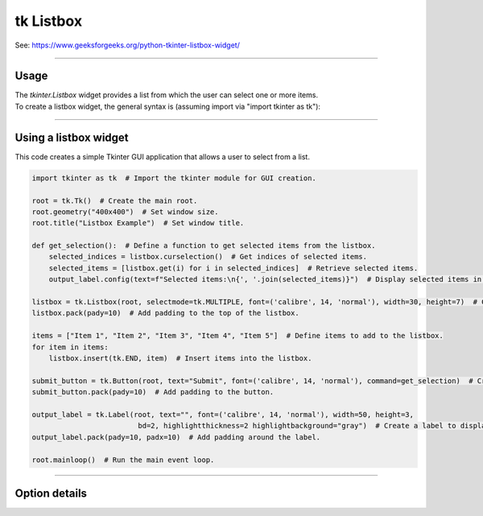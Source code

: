 ====================================================
tk Listbox
====================================================

| See: https://www.geeksforgeeks.org/python-tkinter-listbox-widget/

----

Usage
---------------

| The `tkinter.Listbox` widget provides a list from which the user can select one or more items.
| To create a listbox widget, the general syntax is (assuming import via "import tkinter as tk"):

.. py:function:: listbox_widget = tk.Listbox(parent, option=value)

    | `parent` is the window or frame object.
    | Options can be passed as parameters separated by commas.
    | e.g. listbox_widget = tk.Listbox(root, height=10, width=50)

----

Using a listbox widget
----------------------------

.. image:: images/listbox.png
    :scale: 75%

This code creates a simple Tkinter GUI application that allows a user to select from a list.

.. code-block:: python

    import tkinter as tk  # Import the tkinter module for GUI creation.

    root = tk.Tk()  # Create the main root.
    root.geometry("400x400")  # Set window size.
    root.title("Listbox Example")  # Set window title.

    def get_selection():  # Define a function to get selected items from the listbox.
        selected_indices = listbox.curselection()  # Get indices of selected items.
        selected_items = [listbox.get(i) for i in selected_indices]  # Retrieve selected items.
        output_label.config(text=f"Selected items:\n{', '.join(selected_items)}")  # Display selected items in the label.

    listbox = tk.Listbox(root, selectmode=tk.MULTIPLE, font=('calibre', 14, 'normal'), width=30, height=7)  # Create a listbox widget.
    listbox.pack(pady=10)  # Add padding to the top of the listbox.

    items = ["Item 1", "Item 2", "Item 3", "Item 4", "Item 5"]  # Define items to add to the listbox.
    for item in items:
        listbox.insert(tk.END, item)  # Insert items into the listbox.

    submit_button = tk.Button(root, text="Submit", font=('calibre', 14, 'normal'), command=get_selection)  # Create a button to trigger the get_selection function.
    submit_button.pack(pady=10)  # Add padding to the button.

    output_label = tk.Label(root, text="", font=('calibre', 14, 'normal'), width=50, height=3,
                             bd=2, highlightthickness=2 highlightbackground="gray")  # Create a label to display the output.
    output_label.pack(pady=10, padx=10)  # Add padding around the label.

    root.mainloop()  # Run the main event loop.


----

Option details
--------------------

.. py:function:: listbox_widget = tk.Listbox(parent, option=value)

    | parent is the window or frame object.
    | Options can be passed as parameters separated by commas.

    **Parameters:**

    .. py:attribute:: activestyle

        | Syntax: ``listbox_widget = tk.Listbox(parent, activestyle="underline")``
        | Description: Sets the style of the active item.
        | Default: underline
        | Example: ``listbox_widget = tk.Listbox(root, activestyle="underline")``

    .. py:attribute:: background
    .. py:attribute:: bg

        | Syntax: ``listbox_widget = tk.Listbox(parent, bg="color")``
        | Description: Sets the background color of the listbox.
        | Default: SystemWindow
        | Example: ``listbox_widget = tk.Listbox(root, bg="SystemWindow")``

    .. py:attribute:: bd
    .. py:attribute:: borderwidth

        | Syntax: ``listbox_widget = tk.Listbox(parent, bd=value)``
        | Description: Sets the border width of the listbox.
        | Default: 1
        | Example: ``listbox_widget = tk.Listbox(root, bd=1)``

    .. py:attribute:: cursor

        | Syntax: ``listbox_widget = tk.Listbox(parent, cursor="cursor_type")``
        | Description: Sets the cursor that appears when the mouse is over the listbox.
        | Default: None
        | Example: ``listbox_widget = tk.Listbox(root, cursor="arrow")``

    .. py:attribute:: disabledforeground

        | Syntax: ``listbox_widget = tk.Listbox(parent, disabledforeground="color")``
        | Description: Sets the foreground color of the listbox when it is disabled.
        | Default: SystemDisabledText
        | Example: ``listbox_widget = tk.Listbox(root, disabledforeground="SystemDisabledText")``

    .. py:attribute:: exportselection

        | Syntax: ``listbox_widget = tk.Listbox(parent, exportselection=value)``
        | Description: Controls whether the selection is exported to the clipboard.
        | Default: 1
        | Example: ``listbox_widget = tk.Listbox(root, exportselection=1)``

    .. py:attribute:: fg
    .. py:attribute:: foreground

        | Syntax: ``listbox_widget = tk.Listbox(parent, fg="color")``
        | Description: Sets the foreground color of the listbox.
        | Default: SystemButtonText
        | Example: ``listbox_widget = tk.Listbox(root, fg="SystemButtonText")``

    .. py:attribute:: font

        | Syntax: ``listbox_widget = tk.Listbox(parent, font="font")``
        | Description: Sets the font of the listbox text.
        | Default: TkDefaultFont
        | Example: ``listbox_widget = tk.Listbox(root, font="TkDefaultFont")``

    .. py:attribute:: height

        | Syntax: ``listbox_widget = tk.Listbox(parent, height=value)``
        | Description: Sets the height of the listbox in number of lines.
        | Default: 10
        | Example: ``listbox_widget = tk.Listbox(root, height=10)``

    .. py:attribute:: highlightbackground

        | Syntax: ``listbox_widget = tk.Listbox(parent, highlightbackground="color")``
        | Description: Sets the color of the focus highlight when the listbox does not have focus.
        | Default: SystemButtonFace
        | Example: ``listbox_widget = tk.Listbox(root, highlightbackground="SystemButtonFace")``

    .. py:attribute:: highlightcolor

        | Syntax: ``listbox_widget = tk.Listbox(parent, highlightcolor="color")``
        | Description: Sets the color of the focus highlight when the listbox has focus.
        | Default: SystemWindowFrame
        | Example: ``listbox_widget = tk.Listbox(root, highlightcolor="SystemWindowFrame")``

    .. py:attribute:: highlightthickness

        | Syntax: ``listbox_widget = tk.Listbox(parent, highlightthickness=value)``
        | Description: Sets the thickness of the focus highlight.
        | Default: 1
        | Example: ``listbox_widget = tk.Listbox(root, highlightthickness=1)``

    .. py:attribute:: justify

        | Syntax: ``listbox_widget = tk.Listbox(parent, justify="left")``
        | Description: Sets the justification of the text within the listbox.
        | Default: left
        | Example: ``listbox_widget = tk.Listbox(root, justify="left")``

    .. py:attribute:: relief

        | Syntax: ``listbox_widget = tk.Listbox(parent, relief="style")``
        | Description: Sets the 3D effect of the listbox border.
        | Default: sunken
        | Example: ``listbox_widget = tk.Listbox(root, relief="sunken")``

    .. py:attribute:: selectbackground

        | Syntax: ``listbox_widget = tk.Listbox(parent, selectbackground="color")``
        | Description: Sets the background color of selected items.
        | Default: SystemHighlight
        | Example: ``listbox_widget = tk.Listbox(root, selectbackground="SystemHighlight")``

    .. py:attribute:: selectborderwidth

        | Syntax: ``listbox_widget = tk.Listbox(parent, selectborderwidth=value)``
        | Description: Sets the width of the border around selected items.
        | Default: 0
        | Example: ``listbox_widget = tk.Listbox(root, selectborderwidth=0)``

    .. py:attribute:: selectforeground

        | Syntax: ``listbox_widget = tk.Listbox(parent, selectforeground="color")``
        | Description: Sets the foreground color of selected items.
        | Default: SystemHighlightText
        | Example: ``listbox_widget = tk.Listbox(root, selectforeground="SystemHighlightText")``

    .. py:attribute:: selectmode

        | Syntax: ``listbox_widget = tk.Listbox(parent, selectmode="mode")``
        | Description: Sets the selection mode of the listbox.
        | Default: browse
        | Example: ``listbox_widget = tk.Listbox(root, selectmode="browse")``

    .. py:attribute:: setgrid

        | Syntax: ``listbox_widget = tk.Listbox(parent, setgrid=value)``
        | Description: Controls whether the listbox is gridded.
        | Default: 0
        | Example: ``listbox_widget = tk.Listbox(root, setgrid=0)``

    .. py:attribute:: state

        | Syntax: ``listbox_widget = tk.Listbox(parent, state="state")``
        | Description: Sets the state of the listbox (normal or disabled).
        | Default: normal
        | Example: ``listbox_widget = tk.Listbox(root, state="normal")``

    .. py:attribute:: takefocus

        | Syntax: ``listbox_widget = tk.Listbox(parent, takefocus=value)``
        | Description: Controls whether the listbox accepts focus.
        | Default: None
        | Example: ``listbox_widget = tk.Listbox(root, takefocus=1)``

    .. py:attribute:: width

        | Syntax: ``listbox_widget = tk.Listbox(parent, width=value)``
        | Description: Sets the width of the listbox in number of characters.
        | Default: 20
        | Example: ``listbox_widget = tk.Listbox(root, width=20)``

    .. py:attribute:: xscrollcommand

        | Syntax: ``listbox_widget = tk.Listbox(parent, xscrollcommand=callback)``
        | Description: Sets the horizontal scroll command.
        | Default: None
        | Example: ``listbox_widget = tk.Listbox(root, xscrollcommand=scrollbar.set)``

    .. py:attribute:: yscrollcommand

        | Syntax: ``listbox_widget = tk.Listbox(parent, yscrollcommand=callback)``
        | Description: Sets the vertical scroll command.
        | Default: None
        | Example: ``listbox_widget = tk.Listbox(root, yscrollcommand=scrollbar.set)``

    .. py:attribute:: listvariable

        | Syntax: ``listbox_widget = tk.Listbox(parent, listvariable=variable)``
        | Description: Sets the variable associated with the listbox.
        | Default: None
        | Example: ``listbox_widget = tk.Listbox(root, listvariable=my_var)``
